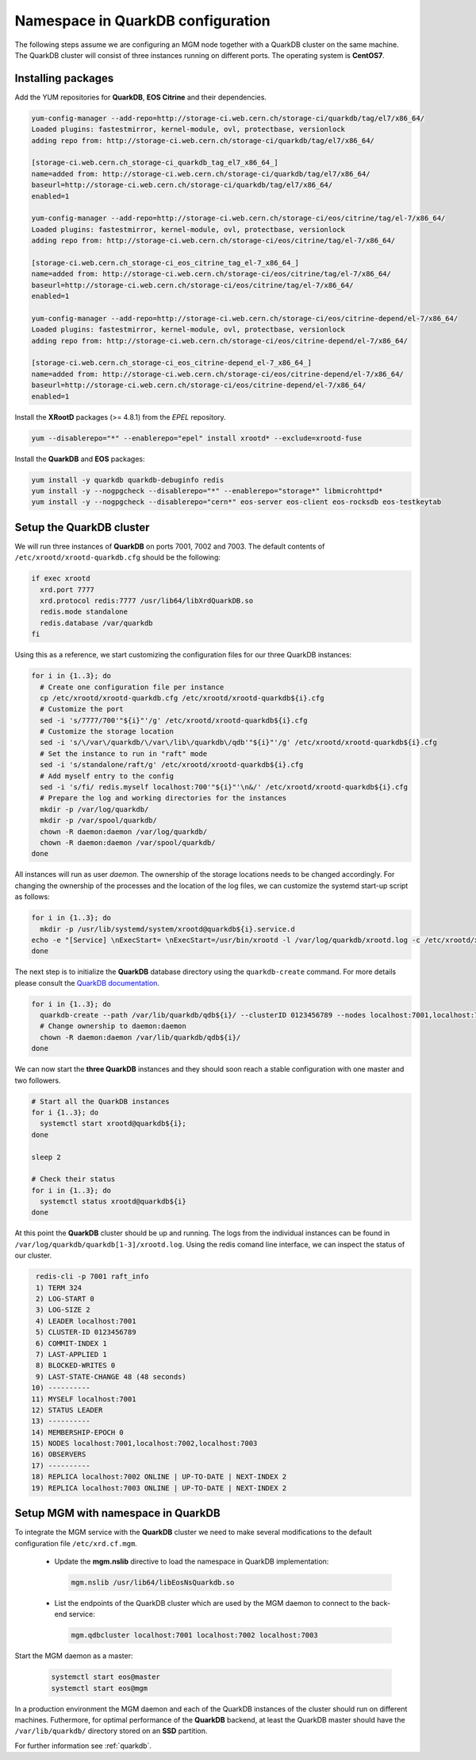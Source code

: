 .. index::
   single: Namespace in QuarkDB Configuration

.. _ns_quarkdb_configure:

Namespace in QuarkDB configuration
===================================

The following steps assume we are configuring an MGM node together with a QuarkDB cluster on the same machine. The QuarkDB cluster will consist of three instances running on different ports. The operating system is **CentOS7**.

Installing packages
--------------------

Add the YUM repositories for **QuarkDB**, **EOS Citrine** and their dependencies.

.. code-block:: bash

  yum-config-manager --add-repo=http://storage-ci.web.cern.ch/storage-ci/quarkdb/tag/el7/x86_64/
  Loaded plugins: fastestmirror, kernel-module, ovl, protectbase, versionlock
  adding repo from: http://storage-ci.web.cern.ch/storage-ci/quarkdb/tag/el7/x86_64/

  [storage-ci.web.cern.ch_storage-ci_quarkdb_tag_el7_x86_64_]
  name=added from: http://storage-ci.web.cern.ch/storage-ci/quarkdb/tag/el7/x86_64/
  baseurl=http://storage-ci.web.cern.ch/storage-ci/quarkdb/tag/el7/x86_64/
  enabled=1

  yum-config-manager --add-repo=http://storage-ci.web.cern.ch/storage-ci/eos/citrine/tag/el-7/x86_64/
  Loaded plugins: fastestmirror, kernel-module, ovl, protectbase, versionlock
  adding repo from: http://storage-ci.web.cern.ch/storage-ci/eos/citrine/tag/el-7/x86_64/

  [storage-ci.web.cern.ch_storage-ci_eos_citrine_tag_el-7_x86_64_]
  name=added from: http://storage-ci.web.cern.ch/storage-ci/eos/citrine/tag/el-7/x86_64/
  baseurl=http://storage-ci.web.cern.ch/storage-ci/eos/citrine/tag/el-7/x86_64/
  enabled=1

  yum-config-manager --add-repo=http://storage-ci.web.cern.ch/storage-ci/eos/citrine-depend/el-7/x86_64/
  Loaded plugins: fastestmirror, kernel-module, ovl, protectbase, versionlock
  adding repo from: http://storage-ci.web.cern.ch/storage-ci/eos/citrine-depend/el-7/x86_64/

  [storage-ci.web.cern.ch_storage-ci_eos_citrine-depend_el-7_x86_64_]
  name=added from: http://storage-ci.web.cern.ch/storage-ci/eos/citrine-depend/el-7/x86_64/
  baseurl=http://storage-ci.web.cern.ch/storage-ci/eos/citrine-depend/el-7/x86_64/
  enabled=1

Install the **XRootD** packages (>= 4.8.1) from the *EPEL* repository.

.. code-block:: bash

  yum --disablerepo="*" --enablerepo="epel" install xrootd* --exclude=xrootd-fuse

Install the **QuarkDB** and **EOS** packages:

.. code-block:: bash

  yum install -y quarkdb quarkdb-debuginfo redis
  yum install -y --nogpgcheck --disablerepo="*" --enablerepo="storage*" libmicrohttpd*
  yum install -y --nogpgcheck --disablerepo="cern*" eos-server eos-client eos-rocksdb eos-testkeytab


Setup the QuarkDB cluster
-------------------------

We will run three instances of **QuarkDB** on ports 7001, 7002 and 7003. The default contents of ``/etc/xrootd/xrootd-quarkdb.cfg`` should be the following:

.. code-block:: bash

  if exec xrootd
    xrd.port 7777
    xrd.protocol redis:7777 /usr/lib64/libXrdQuarkDB.so
    redis.mode standalone
    redis.database /var/quarkdb
  fi

Using this as a reference, we start customizing the configuration files for our three QuarkDB instances:

.. code-block:: bash

   for i in {1..3}; do
     # Create one configuration file per instance
     cp /etc/xrootd/xrootd-quarkdb.cfg /etc/xrootd/xrootd-quarkdb${i}.cfg
     # Customize the port
     sed -i 's/7777/700'"${i}"'/g' /etc/xrootd/xrootd-quarkdb${i}.cfg
     # Customize the storage location
     sed -i 's/\/var\/quarkdb/\/var\/lib\/quarkdb\/qdb'"${i}"'/g' /etc/xrootd/xrootd-quarkdb${i}.cfg
     # Set the instance to run in "raft" mode
     sed -i 's/standalone/raft/g' /etc/xrootd/xrootd-quarkdb${i}.cfg
     # Add myself entry to the config
     sed -i 's/fi/ redis.myself localhost:700'"${i}"'\n&/' /etc/xrootd/xrootd-quarkdb${i}.cfg
     # Prepare the log and working directories for the instances
     mkdir -p /var/log/quarkdb/
     mkdir -p /var/spool/quarkdb/
     chown -R daemon:daemon /var/log/quarkdb/
     chown -R daemon:daemon /var/spool/quarkdb/
   done

All instances will run as user *daemon*. The ownership of the storage locations needs to be changed accordingly. For changing the ownership of the processes and the location of the log files, we can customize the systemd start-up script as follows:

.. code-block:: bash

   for i in {1..3}; do
     mkdir -p /usr/lib/systemd/system/xrootd@quarkdb${i}.service.d
   echo -e "[Service] \nExecStart= \nExecStart=/usr/bin/xrootd -l /var/log/quarkdb/xrootd.log -c /etc/xrootd/xrootd-%i.cfg -k fifo -s /var/run/quarkdb/xrootd-%i.pid -n %i \nUser=daemon \nGroup=daemon \n" > /usr/lib/systemd/system/xrootd@quarkdb${i}.service.d/custom.conf
   done

The next step is to initialize the **QuarkDB** database directory using the ``quarkdb-create`` command. For more details please consult the `QuarkDB documentation <https://quarkdb.web.cern.ch/quarkdb/docs/master/>`_.

.. code-block:: bash

   for i in {1..3}; do
     quarkdb-create --path /var/lib/quarkdb/qdb${i}/ --clusterID 0123456789 --nodes localhost:7001,localhost:7002,localhost:7003
     # Change ownership to daemon:daemon
     chown -R daemon:daemon /var/lib/quarkdb/qdb${i}/
   done

We can now start the **three QuarkDB** instances and they should soon reach a stable configuration with one master and two followers.

.. code-block:: bash

   # Start all the QuarkDB instances
   for i {1..3}; do
     systemctl start xrootd@quarkdb${i};
   done

   sleep 2

   # Check their status
   for i in {1..3}; do
     systemctl status xrootd@quarkdb${i}
   done

At this point the **QuarkDB** cluster should be up and running. The logs from the individual instances can be found in ``/var/log/quarkdb/quarkdb[1-3]/xrootd.log``. Using the redis comand line interface, we can inspect the status of our cluster.

.. code-block:: bash

   redis-cli -p 7001 raft_info
   1) TERM 324
   2) LOG-START 0
   3) LOG-SIZE 2
   4) LEADER localhost:7001
   5) CLUSTER-ID 0123456789
   6) COMMIT-INDEX 1
   7) LAST-APPLIED 1
   8) BLOCKED-WRITES 0
   9) LAST-STATE-CHANGE 48 (48 seconds)
  10) ----------
  11) MYSELF localhost:7001
  12) STATUS LEADER
  13) ----------
  14) MEMBERSHIP-EPOCH 0
  15) NODES localhost:7001,localhost:7002,localhost:7003
  16) OBSERVERS
  17) ----------
  18) REPLICA localhost:7002 ONLINE | UP-TO-DATE | NEXT-INDEX 2
  19) REPLICA localhost:7003 ONLINE | UP-TO-DATE | NEXT-INDEX 2


Setup MGM with namespace in QuarkDB
-----------------------------------

To integrate the MGM service with the **QuarkDB** cluster we need to make several modifications to the default configuration file ``/etc/xrd.cf.mgm``.

  * Update the **mgm.nslib** directive to load the namespace in QuarkDB implementation:

    .. code-block:: bash

       mgm.nslib /usr/lib64/libEosNsQuarkdb.so

  * List the endpoints of the QuarkDB cluster which are used by the MGM daemon to connect to the back-end service:

    .. code-block:: bash

       mgm.qdbcluster localhost:7001 localhost:7002 localhost:7003


Start the MGM daemon as a master:

 .. code-block:: bash

    systemctl start eos@master
    systemctl start eos@mgm

In a production environment the MGM daemon and each of the QuarkDB instances of the cluster should run on different machines. Futhermore, for optimal performance of the **QuarkDB** backend, at least the QuarkDB master should have the ``/var/lib/quarkdb/`` directory stored on an **SSD** partition. 

For further information see :ref:`quarkdb`.
